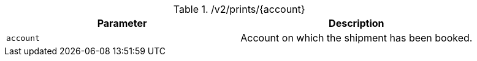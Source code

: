 .+/v2/prints/{account}+
|===
|Parameter|Description

|`+account+`
|Account on which the shipment has been booked.

|===